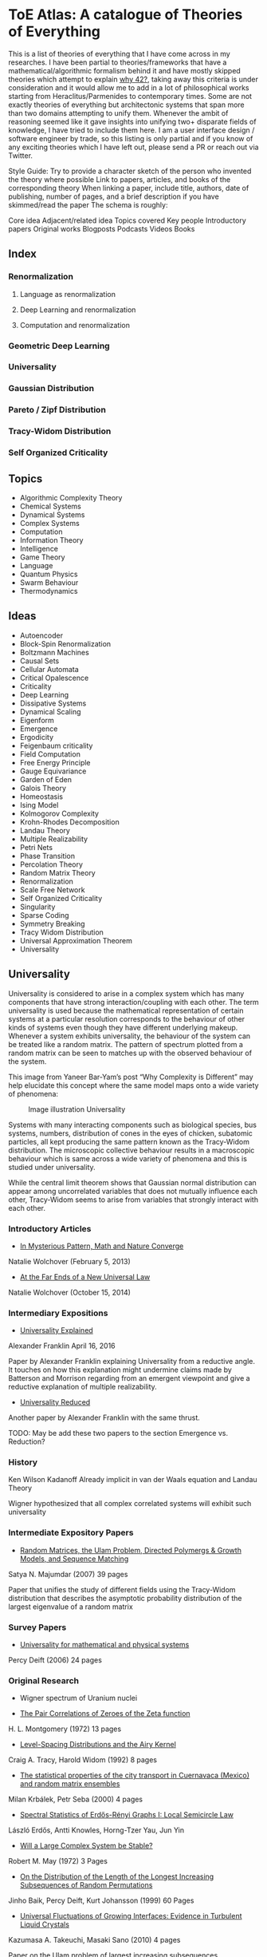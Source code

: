 * ToE Atlas: A catalogue of Theories of Everything

[[./img/toe-atlas-cover.png]]

This is a list of theories of everything that I have come across in my researches. I have been partial to theories/frameworks that have a mathematical/algorithmic formalism behind it and have mostly skipped theories which attempt to explain [[https://en.wikipedia.org/wiki/42_(number)#The_Hitchhiker's_Guide_to_the_Galaxy][why 42?]], taking away this criteria is under consideration and it would allow me to add in a lot of philosophical works starting from Heraclitus/Parmenides to contemporary times. Some are not exactly theories of everything but architectonic systems that span more than two domains attempting to unify them. Whenever the ambit of reasoning seemed like it gave insights into unifying two+ disparate fields of knowledge, I have tried to include them here. I am a user interface design / software engineer by trade, so this listing is only partial and if you know of any exciting theories which I have left out, please send a PR or reach out via Twitter.

Style Guide:
Try to provide a character sketch of the person who invented the theory where possible
Link to papers, articles, and books of the corresponding theory
When linking a paper, include title, authors, date of publishing, number of pages, and a brief description if you have skimmed/read the paper
The schema is roughly:

Core idea
Adjacent/related idea
Topics covered
Key people
Introductory papers
Original works
Blogposts
Podcasts
Videos
Books

** Index

*** Renormalization
**** Language as renormalization
**** Deep Learning and renormalization
**** Computation and renormalization

*** Geometric Deep Learning

*** Universality

*** Gaussian Distribution
*** Pareto / Zipf Distribution
*** Tracy-Widom Distribution

*** Self Organized Criticality

** Topics

- Algorithmic Complexity Theory
- Chemical Systems
- Dynamical Systems
- Complex Systems
- Computation
- Information Theory
- Intelligence
- Game Theory
- Language
- Quantum Physics
- Swarm Behaviour
- Thermodynamics

** Ideas

- Autoencoder
- Block-Spin Renormalization
- Boltzmann Machines
- Causal Sets
- Cellular Automata
- Critical Opalescence
- Criticality
- Deep Learning
- Dissipative Systems
- Dynamical Scaling
- Eigenform
- Emergence
- Ergodicity
- Feigenbaum criticality
- Field Computation
- Free Energy Principle
- Gauge Equivariance
- Garden of Eden
- Galois Theory
- Homeostasis
- Ising Model
- Kolmogorov Complexity
- Krohn-Rhodes Decomposition
- Landau Theory
- Multiple Realizability
- Petri Nets
- Phase Transition
- Percolation Theory
- Random Matrix Theory
- Renormalization
- Scale Free Network
- Self Organized Criticality
- Singularity
- Sparse Coding
- Symmetry Breaking
- Tracy Widom Distribution
- Universal Approximation Theorem
- Universality

** Universality

Universality is considered to arise in a complex system which has many components that have strong interaction/coupling with each other. The term universality is used because the mathematical representation of certain systems at a particular resolution corresponds to the behaviour of other kinds of systems even though they have different underlying makeup. Whenever a system exhibits universality, the behaviour of the system can be treated like a random matrix. The pattern of spectrum plotted from a random matrix can be seen to matches up with the observed behaviour of the system.

This image from Yaneer Bar-Yam’s post “Why Complexity is Different” may help elucidate this concept where the same model maps onto a wide variety of phenomena:

#+CAPTION: Image illustration Universality
[[./img/universality.png]]


Systems with many interacting components such as biological species, bus systems, numbers, distribution of cones in the eyes of chicken, subatomic particles, all kept producing the same pattern known as the Tracy-Widom distribution. The microscopic collective behaviour results in a macroscopic behaviour which is same across a wide variety of phenomena and this is studied under universality.

While the central limit theorem shows that Gaussian normal distribution can appear among uncorrelated variables that does not mutually influence each other, Tracy-Widom seems to arise from variables that strongly interact with each other.

*** Introductory Articles

- [[https://www.quantamagazine.org/in-mysterious-pattern-math-and-nature-converge-20130205/][In Mysterious Pattern, Math and Nature Converge]]
Natalie Wolchover (February 5, 2013)
- [[https://www.quantamagazine.org/beyond-the-bell-curve-a-new-universal-law-20141015/][At the Far Ends of a New Universal Law]]
Natalie Wolchover (October 15, 2014)

*** Intermediary Expositions

- [[http://philsci-archive.pitt.edu/12044/1/Universality_Explained.pdf][Universality Explained]]
Alexander Franklin
April 16, 2016

Paper by Alexander Franklin explaining Universality from a reductive angle. It touches on how this explanation might undermine claims made by Batterson and Morrison regarding from an emergent viewpoint and give a reductive explanation of multiple realizability.

- [[https://kclpure.kcl.ac.uk/portal/files/124077441/AFranklin_PhoS_UnivRed.pdf][Universality Reduced]]

Another paper by Alexander Franklin with the same thrust.

TODO: May be add these two papers to the section Emergence vs. Reduction?

*** History

Ken Wilson
Kadanoff
Already implicit in van der Waals equation and Landau Theory

Wigner hypothesized that all complex correlated systems will exhibit such universality

*** Intermediate Expository Papers

- [[https://arxiv.org/abs/cond-mat/0701193][Random Matrices, the Ulam Problem, Directed Polymergs & Growth Models, and Sequence Matching]]
Satya N. Majumdar (2007)
39 pages

Paper that unifies the study of different fields using the Tracy-Widom distribution that describes the asymptotic probability distribution of the largest eigenvalue of a random matrix

*** Survey Papers

- [[https://arxiv.org/abs/math-ph/0603038][Universality for mathematical and physical systems]]
Percy Deift (2006)
24 pages

*** Original Research

- Wigner spectrum of Uranium nuclei

- [[http://www-personal.umich.edu/~hlm/paircor1.pdf][The Pair Correlations of Zeroes of the Zeta function]]
H. L. Montgomery (1972)
13 pages

- [[https://arxiv.org/abs/hep-th/9210074][Level-Spacing Distributions and the Airy Kernel]]
Craig A. Tracy, Harold Widom (1992)
8 pages

- [[https://arxiv.org/abs/nlin/0001015][The statistical properties of the city transport in Cuernavaca (Mexico) and random matrix ensembles]]
Milan Krbálek, Petr Seba (2000)
4 pages

- [[https://arxiv.org/abs/1103.1919v4][Spectral Statistics of Erdős-Rényi Graphs I: Local Semicircle Law]]
László Erdős, Antti Knowles, Horng-Tzer Yau, Jun Yin

- [[https://www.gwern.net/docs/sociology/1972-may.pdf][Will a Large Complex System be Stable?]]
Robert M. May (1972)
3 Pages

- [[https://arxiv.org/abs/math/9810105][On the Distribution of the Length of the Longest Increasing Subsequences of Random Permutations]]
Jinho Baik, Percy Deift, Kurt Johansson (1999)
60 Pages

- [[https://arxiv.org/abs/1001.5121][Universal Fluctuations of Growing Interfaces: Evidence in Turbulent Liquid Crystals]]
Kazumasa A. Takeuchi, Masaki Sano (2010)
4 pages

Paper on the Ulam problem of largest increasing subsequences

- [[https://arxiv.org/pdf/1104.1993.pdf][An exact solution for the KPZ equation with flat initial conditions]]
Pasquale Calabrese, and Pierre Le Doussal (2011)
4 pages

- Osteoporosis
- Wriggling perimeter of a bacterial growth
- Quasicrystals
- [[https://journals.aps.org/pre/abstract/10.1103/PhysRevE.89.022721][Avian photoreceptor patterns represent a disordered hyperuniform solution to a multiscale packing problem]]
Yang Jiao, Timothy Lau, Haralampos Hatzikirou,  Michael Meyer-Hermann, Joseph C. Corbo, and Salvatore Torquato
24 February 2014
32 pages

- [[https://arxiv.org/abs/1504.04638][Emergence hyperuniformity in periodically-driven emulsions]]
Joost H. Weijs, Raphaël Jeanneret, Rémi Dreyfus, Denis Bartolo
17 April 2015
5 pages

- Scale invariance of the network

*** Videos

- [[https://www.quantamagazine.org/the-universal-pattern-popping-up-in-math-physics-and-biology-20180823/][The Universal Pattern Popping Up in Math, Physics and Biology]]

Related concepts: Renormalization, Disordered Hyperuniformity, Paradox of enrichment, Third order phase transition, KPZ equation

*** Criticism
*** [[https://sites.math.rutgers.edu/~zeilberg/Opinion49.html][Why Ubiquity is so Ubiquitous]]

*** Paradox of Enrichment

The effect that when more food is introduced for the predator in a predator-prey ecology, the predator population destabilizes.

Connected with the work of Robert May
[[Wikipedia Entry][https://en.wikipedia.org/wiki/Paradox_of_enrichment]]

TODO: Need to dig further

** Prime Numbers and Chemistry quasicrystal?

https://www.quantamagazine.org/a-chemist-shines-light-on-a-surprising-prime-number-pattern-20180514/

Birds and Frogs paper may be?

*** Introductory Articles

- [[https://www.quantamagazine.org/beyond-the-bell-curve-a-new-universal-law-20141015/][At the Far Ends of a New Universal Law]]

** Levy Stable distributions

** Zipf’s Law

Distribution that is present when there are many entities clustering to form fewer number of compound entities. This distribution is present in a lot of wide varieties of distribution such as in languages, economic distribution, and nature. Zipf’s law is witnessed when the system shows criticality.

*** Papers

- [[https://journals.plos.org/ploscompbiol/article?id=10.1371/journal.pcbi.1005110][Zipfs Lawś Arises Naturally When There are Underlying, Unobserved Variables]]

- [[https://www.math.uvic.ca/faculty/reed/PREpowerlaws.pdf][From gene families and genera to incomes and internet file sizes: Why power laws are so common in nature]]
William J. Reed, Barry D. Hughes

20 December 2002

4 pages

*** Original Works

- [[https://arxiv.org/pdf/1602.05530.pdf][Extreme robustness of scaling in sample space reducing processes explain Zipf’s law in diffusion on directed networks]]
Bernat Corominas-Murtra, Rudolf Hanel, Stefan Thurner
11 October 2018

11 pages
Paper attempting to explain how Zipf law arises from sample space reducing processes.

*** Videos

- [[https://www.youtube.com/watch?v=fCn8zs912OE][The Zipf Mystery]]
VSauce
16 September 2015

** Scale free networks

https://www.nature.com/articles/43601

https://www.nature.com/articles/35019019

Highly cited Réka paper:

Emergence of Scaling in Random Networks: https://barabasi.com/f/67.pdf

** Bell Curve

Uncorrelated variables

*** Tracy Widom Distribution

Turns up in systems with a mixture of weakly and strongly coupled components. The feedback loops of mutual effects leads to an asymmetric distribution which is skewed more on the left side than the right. This distribution can also be interpreted operationally as one that represents a phase transition from a weakly coupled state of the system to a strongly coupled one.

** Pareto Distribution

** Pareto Frontier

- [[https://www.semanticscholar.org/paper/Some-effects-of-intermittent-silence.-Miller/2c7c1199891b1c93396521415eaa2ef905c828eb][Some effects of intermittent silence]]

On the presence of Zipf's law in the presence of intermittent silence

Principle of Least Effort book

Zipf law is not exhibited in random samples: https://journals.plos.org/plosone/article?id=10.1371/journal.pone.0009411
https://onlinelibrary.wiley.com/doi/10.1002/asi.21033

Related ideas: Preferential attachment, fat tailed distribution, 

Network Science book
And what is the other book in which the idea was introduced?
Linked book

** Criticism
Achilles heel of internet:
https://www.pnas.org/content/102/41/14497.short

- [[https://www.quantamagazine.org/scant-evidence-of-power-laws-found-in-real-world-networks-20180215/][Scant Evidence of Power Laws Found in Real-World Networks]]

Erica Klarreich (February 15, 2018)

Reply from Barabási: https://www.barabasilab.com/post/love-is-all-you-need

* Emergence

Emergence occurs in complex systems. Complex systems have interactions such as feedback loops across the elements in the system which creates many phenomena which doesn’t allow to reduce/partition the structure/operation of the components into subcomponents. For this reason, emergence is commonly pitted against the philosophy of reductionism. The web of interactions between the components generate many properties such as robustness of the system against perturbations of various factors which could cause collapse of the ecosystem.

One of the key ideas when working complex systems is identifying the signficant properties of the system, which itself might turn out to be a dynamic set of properites of the system as seen in this essay by Yaneer Bar-Yam: https://mystudentvoices.com/why-complexity-is-different-ecd498e0eccb In order to study a system successfully, we need to be able to separate them along various scales and identify the stable structures and behaviours at each scale.

In a complex system there could be interactions at the large scale that affect the smaller scale and reciprocally, ones at the smaller scale that have large scale repercussions.

Understanding complex systems is situated at this boundary between totally random behaviour and totally uniform behaviour. It is best described using scales.

TODO: Figure out the relation between Galois Theory, Closures, Renormalization and Emergence.

** Papers

*** [[https://citeseerx.ist.psu.edu/viewdoc/download?doi=10.1.1.630.5911&rep=rep1&type=pdf][Constructive Emergence: A computer scientist looks at philosophy]]
Russ Abbott
2008
2 pages

This is an interesting paper where Abbott wonders why philosophers find emergence mysterious while computer scientists find it common place. He says almost all the activity in computer science when building abstractions is generating emergence effects. He presents a dictionary of terms in this essay where he draws duality between terms used in computer science and philosophy:

| Computer Science                     | Philosophy    |
|--------------------------------------+---------------|
| Abstraction                          | Emergence     |
| Implementation                       | Reduction     |
| Specification-Implementation         | Autonomy      |
| Type                                 | Kind          |
| Execution                            | Causality     |
| Object                               | Individual    |
| Functional Dependency                | Supervenience |

Reading this paper made me think about the predicative/constructive duality as it happens in Computer science. In the former paradigm, you are required to find the conditions/constraints under which a certain phenomena occurs roughly in a top down fashion, where as in the constructive paradigm, you construct the entity bottom up. Both really lead to capture the same forms/phenomena happening in a certain domain/realm, but it enables you to think in a different mode. Perhaps such a mode difference is present between the styles of thinking prevalent in philosophy (predicative) and computer science (constructive).

TODO: Wonder how this conceptual/computational dichotomy between philosophy and computer science is connected to the predicative/constructive, intension/extension, structure/operation dualities. If/when I spot the connections, I have to make them rigorous by showing examples.

- [[https://www3.nd.edu/~dhoward1/Reduction%20and%20Emergence.pdf][Reduction and Emergence in the Physical Sciences: Some Lessons from the Particle Physics-Condensed Matter Physics Debate]]
Don Howard
31 pages
2007

Information Theory, Predictability, and the emergence of complex life: https://arxiv.org/abs/1701.02389
The evolution of information in the major transitions: http://plantsys.elte.hu/oktatas/EvolbiolMSc/Jablonka_2006_JTB.pdf
Eva Jablonka, Marion J. Lamb
19 October 2005
11 pages

Cited in: Constructive Emergence: A computer scientist looks at philosophy

** Emergence vs. Reduction

*** Papers

- [[http://philsci-archive.pitt.edu/11484/][Decoupling Emergence and Reduction in Physics]]
Karen Crowther

2015

35 pages

* Self Organized Criticality

The model says that complex systems teeters on the border of order and disorder. This term has been famously called the "edge of chaos". This idea has been extended to cover earthquakes, financial markets, traffic jams, biological evolution, the distribution of galaxies in the universe, and human brain.

Related ideas in this space:

Biological Systems Poised at Criticality

** Critical Brain Hypothesis

Balancing exactly at the critical point might be unstable which lead researchers to formulate theories of subcritical/quasicritical brain.

*** Criticism

- [[https://arxiv.org/abs/1503.08033][Power-law statistics and universal scaling in the absence of criticality]]

** Key people

Per Bak (December 8, 1948 — October 16, 2002)

** Key Concepts

Abelian Sandpile Model
Add Animation From Here: https://handwiki.org/wiki/Abelian_sandpile_model

Phase Transition
Explosive Percolation
http://www.uvm.edu/pdodds/files/papers/others/2009/achlioptas2009a.pdf
[[https://www.quantamagazine.org/how-complex-networks-explode-with-growth-20150714/][The New Laws of Explosive Networks]]


** Introductory Articles

- [[https://www.quantamagazine.org/toward-a-theory-of-self-organized-criticality-in-the-brain-20140403/][A Fundamental Theory to Model the Mind]]
Jennifer Oullette (April 3, 2014)

Details the approach of Bak and the progress that has been made on empirically verifying the model in neuroscience in the work of Dante Chialvo, Dietmar Plenz, John Beggs, and Raissa D’Souza.

** Papers

[[http://www.chialvo.net/Curso/UBACurso/DIA3/Papers/SOC1.pdf][Self-organized Criticality: An Explanation of 1/f Noise (1987)]]
4 pages
Per Bak, Chao Tang, and Kurt Wiesenfeld

[[https://www.pnas.org/content/pnas/92/15/6689.full.pdf][Complexity, Contingency, and Criticality (1994)]]
Per Bak, Maya Paczuski

** Survey papers

- [[https://arxiv.org/pdf/1712.04499.pdf][Colloquium: Criticality and Dynamical Scaling in Living Systems]]
Miguel A. Muñoz
16 May 2008
34 pages

Paper surveying the state of the art of theoretical conjecture and empirical validation of criticality

** In-depth papers

- [[https://arxiv.org/pdf/cond-mat/0011011.pdf][Critical Phenomena: An Introduction from a modern perspective]]
Somendra M. Bhattacharjee
February 1, 2008
26 pages

** Books

How Nature Works

** Criticism

[[https://www.frontiersin.org/articles/10.3389/fphys.2012.00163/full][Being critical of criticality in the Brain]]

** Renormalization

A mathematical technique that was developed to address the phase transition problem (TODO: What is it?). It allows for travelling? through scales and understanding the behaviour across each of these levels. It allows for segmenting the relevant parameters for interactions at a particular scale from the irrelevant. Relevant parameters increase with scale and irrelevant parameters decrease (TODO: Is this usually the case?)

Language as Renormalization

** Computation as Renormalization

Yuri Manin paper

*** Papers

**** Introductory

**** Originals

- [[https://journals.aps.org/prb/abstract/10.1103/PhysRevB.4.3174][Renormalization Group and Critical Phenomena I: Renormalization Group and the Kadanoff Scaling Picture]]
- [[https://journals.aps.org/prb/abstract/10.1103/PhysRevB.4.3184][Renormalization Group and Critical Phenomena II: Phase Space Cell Analysis of Critical Behaviour]]

**** [[https://www.youtube.com/playlist?list=PLF0b3ThojznTzAA7bfLWh4RKzRrwNF4L0][Introduction to Renormalization by Simon DeDeo]]
**** [[https://arxiv.org/pdf/1406.4532.pdf][Renormalization for Philosophers]]
[[https://www.jstor.org/stable/10.1086/677887][Why Is There Universal Macrobehaviour? Renormalization Group Explanation as Noncausal Explanation]]
[[https://www.quantamagazine.org/how-renormalization-saved-particle-physics-20200917/][How Mathematical ‘Hocus-Pocus’ Saved Particle Physics]]
[[https://websites.pmc.ucsc.edu/~wrs/Project/2014-summer%20seminar/Renorm/Wilson-many%20scales-Sci%20Am-79.pdf][Problems in Physics with many scales of length]]
[[https://www.journals.uchicago.edu/doi/abs/10.1086/696812?journalCode=phos][On the Renormalization Group Explanation of Universality]]
[[http://philsci-archive.pitt.edu/14049/1/rgrealism_preprint.pdf][The Renormalization Group and the Formulation of Scientific Realism]]

** Deep Learning as Renormalization

Extracting relevant features in systems with varying degrees of coupling with the use of tools from statistics, physics, and computation. Parallels are drawn between how the process of renormalization picks out the significant features of a data set and how deep learning Boltzmann machines picks out features of objects to identify it from various angles.

Relevant concepts: Autoencoder, Boltzmann Machine, Sparse Coding, Universal Approximation Theorem, Information Bottleneck

Boltzmann Machine
The name borrows from Austrian scientist Boltzmann whose work on statistical mechanics of gas molecules enabled him to discover the gas equation [link]. The way these deep learning machines converge is essentially the same equation (Verify/Corroborate with link/screenshot).

The idea in renormalization whereby information is reduced to its essence where the correlation between elements is reduced to a minimum is shown to be equivalent to what deep learning does with artificial neurons.

*** Introductory Articles

**** [[https://www.quantamagazine.org/deep-learning-relies-on-renormalization-physicists-find-20141204/][A Common Logic to Seeing Cats and Cosmos]]
Natalie Wolchover (December 4, 2014)


**** [[https://distill.pub/2018/building-blocks/][The Building Blocks of Interpretability]]

#+BEGIN_HTML

<img src="./img/interpretability.jpg" alt="Image of features detected from the bird image from distill.pub article The Building Blocks of Interpretability" />

#+END_HTML

An information visualization dense article that describes how features are detected by neural nets.

**** [[https://www.quantamagazine.org/as-machines-get-smarter-evidence-they-learn-like-us-20130723][As Machines Get Smarter, Evidence They Learn Like Us]]
Natalie Wolchover (July 23, 2013)

Describes the work of Geoffrey Hinton and Terry Sejnowski and how that lead to David Schwab while watching a lecture to draw an analogy with renormalization. Schwab with his collaborator Pankaj Mehta, worked out the details in a paper that made this intuition rigorous.

*** Papers

**** [[http://www.cs.toronto.edu/~fritz/absps/cogscibm.pdf][A Learning Algorithm for Boltzmann Machines]]
David H. Ackley, Geoffrey E. Hinton, Terrence J. Sejnowski

**** [[https://arxiv.org/abs/1410.3831][An exact mapping between the Variational Renormalization Group and Deep Learning]]
Pankaj Mehta, David Schwab

**** [[https://arxiv.org/abs/1503.02406][Deep Learning and the Information Bottleneck Principle]]
Naftali Tishby, Noga Zaslavsky

*** Videos

**** [[https://www.youtube.com/watch?v=bLqJHjXihK8][Information Theory of Deep Learning]]
Naftali Tishby (2017)

*** Criticism

*** Information Bottleneck

**** [[https://arxiv.org/pdf/physics/0004057.pdf][The Information Bottleneck Method]]
Naftali Tishby, Fernando C. Pereira, William Bialek
1999
16 pages

** Emergence

- [[https://www.andrew.cmu.edu/user/kk3n/found-phys-emerge.pdf][Emergence, Singularities and symmetry Breaking]] Robert Batterman

- [[https://www.science.org/doi/10.1126/science.177.4047.393][More is Different]]

** Geometric Foundations of Deep Learning

*** Originals

- [[https://arxiv.org/abs/1611.08097][Geometric deep learning: going beyond Euclidean data]]
Michael M. Bronstein, Joan Bruna, Yann LeCun, Arthur Szlam, Pierre Vandergheynst
2016

- [[https://arxiv.org/abs/1602.07576][Group Equivariant Convolutional Networks]]
Taco S. Cohen, Max Welling
24 February 2016
12 pages
- [[https://arxiv.org/abs/1902.04615][Gauge Equivariant Convolutional Networks and the Icosahedral CNN]]
Taco S. Cohen, Maurice Weiler, Berkay Kincanaoglu, Max Welling
11 February 2019
15 pages

- [[https://arxiv.org/abs/1906.02481][Covariance in Physics and Convolutional Neural Networks]]
Miranda C. N. Cheng, Vassilis Anagiannis, Maurice Weiler, Pim de Haan, Taco S. Cohen, Max Welling
6 June 2019
5 pages

- [[https://arxiv.org/abs/2104.13478][Geometric Deep Learning: Grids, Groups, Graphs, Geodesics, and Gauges]]
Michael M. Bronstein, Joan Bruna, Taco Cohen, Petar Veličković

*** Galois Theory

Connection between Galois Theory in number theory, complex analysis, and quantum field theory has been noticed. In particular, the idea of renormalization and motives has been discovered by Alain Connes and Kreimer.

[[https://arxiv.org/pdf/0805.2568.pdf][Ambiguity Theory: Old and New (2008)]]
Yves André

[[http://webdoc.sub.gwdg.de/ebook/serien/e/mpi_mathematik/2005/60k.pdf][Renormalization for Dummies]]
Matilde Marcoli

[[https://arxiv.org/pdf/math/0404128][From Physics to Number Theory via Noncommutative Geometry, Part I: Quantum Statistical Mechanics of Q-Lattices]]
Alain Connes, Mattilde Marcoli (6 April 2004)

[[https://arxiv.org/pdf/hep-th/0411114][From Physics to Number Theory via Noncommutative Geometry, Part II: Renormalization, the Riemann-Hilbert correspondence and motivic Galois Theory]]
Alain Connes, Mattilde Marcoli (11 November 2004)

Connection with Landau’s principle

** Dissipative Systems
Constructal Law
England's Theory

** Cybernetics
Norbert Wiener
Ross Ashby
Foerster
Gregory Bateson

*** Books

- An Introduction to Cybernetics

** Free Energy / Markov Blanket Centered

** Entropy Rodriguez, that other guy on Inference

** Dynamical Systems Based
Yohan Discussions

** Chaos based / Ralph Abraham line of research

** Field Computation / Bruce MacLennan

** Stuart Kauffman / Adjacent Possible

** Integrated Information Theory

** Information Topology

** Implicate / Explicate Order

David Böhm

** Memory Evolutive Systems

** Category Theory Based

[[https://github.com/drever/ct-consciousness/blob/main/README.md][Johannes Drever Repo]]

** Person who wrote about values

** Mazzola

** Longo

** Gromov

** Zalamea: https://www.glass-bead.org/article/multilayered-sites-and-dynamic-logics-for-transits-between-art-and-mathematics/?lang=enview

** Roger Penrose

** Symbolic Species

** Michael Schulman

** Modal Homotopy Theory

** ZX-Calculus

** Topos Theoretic Bridge
Olivia Caramello: https://www.glass-bead.org/article/the-theory-of-topos-theoretic-bridges-a-conceptual-introduction/?lang=enview

** Quiver Geometry

** Neural Manifolds

3Blue1Brown videos
VCubingX videos
ArtOfLearning videos

** Krohn-Rhodes

** Calculus of Ideas / Pattern Theory

** Wolfram / McCullough

** Matrix Logic

** Phenomenology

** Strange Loop / Tangled Hierarchy
Gödel / Hofstadter

** Mathematical Ensemble Theory / Braid Article

** Rashyevsky/Rosen line of thought: https://link.springer.com/article/10.1007%2FBF02478215

** Axiomatic biology of Woodger

** Transcendental Logic: That Kantian grounding paper mentioned by Peter Wolfendale

** Formalization of Hegel’s Logic, link to Lawvere

** Janus Point of Time / Shape Dynamics

** Aaron Sloman

** Grossberg

** String Theory

** E8

** Shape Dynamics

** Causal Sets

** Quantum Loop Theory

** Ben Goertzel

** Constructor Theory

** Gisin's work

** Christopher Isham's work
- What is a Thing? Bringing in the work of Heidegger

** Jurgen Jöst's work
- https://link.springer.com/article/10.1007%2Fs12064-021-00351-9
- https://www.frontiersin.org/articles/10.3389/fams.2021.641239/full

**  Quantum Logic - Piron who else?

** Collective Electrodynamics
Carver Mead

** Promise Theory
Mark Burgess

** Intelligence without Reason

** Katzchaneev
Intuitionism: We don't look at the world and ask what are it's laws, we look at the way we look at the world and ask what are the laws by which we abstract.
In this idealistic sense, the work of Katzchaneev might be an interesting piece of mathematics.

** Langland’s Program
Monstrous Moonshine: https://www.quantamagazine.org/mathematicians-chase-moonshine-string-theory-connections-20150312/

** Fontana’s work

Sobering Reads

Hofstadine
Gisin's article
https://nautil.us/issue/29/scaling/the-trouble-with-theories-of-everything
Borges: The Writing of the God